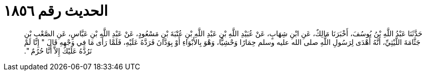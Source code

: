 
= الحديث رقم ١٨٥٦

[quote.hadith]
حَدَّثَنَا عَبْدُ اللَّهِ بْنُ يُوسُفَ، أَخْبَرَنَا مَالِكٌ، عَنِ ابْنِ شِهَابٍ، عَنْ عُبَيْدِ اللَّهِ بْنِ عَبْدِ اللَّهِ بْنِ عُتْبَةَ بْنِ مَسْعُودٍ، عَنْ عَبْدِ اللَّهِ بْنِ عَبَّاسٍ، عَنِ الصَّعْبِ بْنِ جَثَّامَةَ اللَّيْثِيِّ، أَنَّهُ أَهْدَى لِرَسُولِ اللَّهِ صلى الله عليه وسلم حِمَارًا وَحْشِيًّا، وَهْوَ بِالأَبْوَاءِ أَوْ بِوَدَّانَ فَرَدَّهُ عَلَيْهِ، فَلَمَّا رَأَى مَا فِي وَجْهِهِ قَالَ ‏"‏ إِنَّا لَمْ نَرُدَّهُ عَلَيْكَ إِلاَّ أَنَّا حُرُمٌ ‏"‏‏.‏